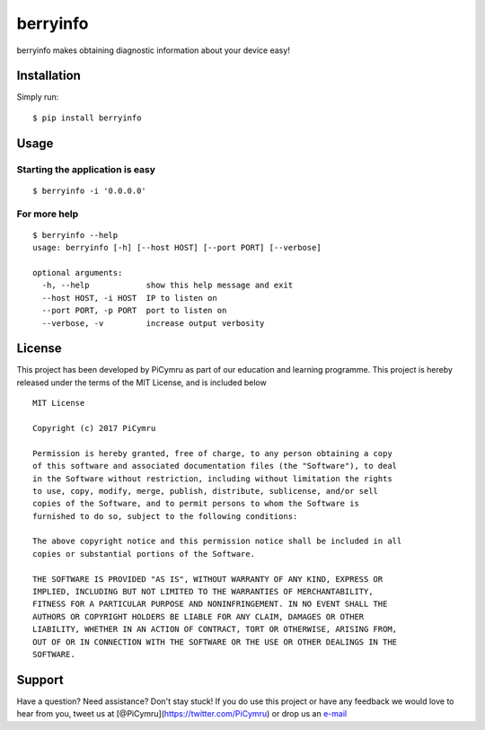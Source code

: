 berryinfo
=========

berryinfo makes obtaining diagnostic information about your device easy!

Installation
------------

Simply run:

::

    $ pip install berryinfo

Usage
-----

Starting the application is easy
~~~~~~~~~~~~~~~~~~~~~~~~~~~~~~~~

::

    $ berryinfo -i '0.0.0.0'

For more help
~~~~~~~~~~~~~

::

    $ berryinfo --help
    usage: berryinfo [-h] [--host HOST] [--port PORT] [--verbose]

    optional arguments:
      -h, --help            show this help message and exit
      --host HOST, -i HOST  IP to listen on
      --port PORT, -p PORT  port to listen on
      --verbose, -v         increase output verbosity

License
-------

This project has been developed by PiCymru as part of our education and
learning programme. This project is hereby released under the terms of
the MIT License, and is included below

::

    MIT License

    Copyright (c) 2017 PiCymru

    Permission is hereby granted, free of charge, to any person obtaining a copy
    of this software and associated documentation files (the "Software"), to deal
    in the Software without restriction, including without limitation the rights
    to use, copy, modify, merge, publish, distribute, sublicense, and/or sell
    copies of the Software, and to permit persons to whom the Software is
    furnished to do so, subject to the following conditions:

    The above copyright notice and this permission notice shall be included in all
    copies or substantial portions of the Software.

    THE SOFTWARE IS PROVIDED "AS IS", WITHOUT WARRANTY OF ANY KIND, EXPRESS OR
    IMPLIED, INCLUDING BUT NOT LIMITED TO THE WARRANTIES OF MERCHANTABILITY,
    FITNESS FOR A PARTICULAR PURPOSE AND NONINFRINGEMENT. IN NO EVENT SHALL THE
    AUTHORS OR COPYRIGHT HOLDERS BE LIABLE FOR ANY CLAIM, DAMAGES OR OTHER
    LIABILITY, WHETHER IN AN ACTION OF CONTRACT, TORT OR OTHERWISE, ARISING FROM,
    OUT OF OR IN CONNECTION WITH THE SOFTWARE OR THE USE OR OTHER DEALINGS IN THE
    SOFTWARE.

Support
-------

Have a question? Need assistance? Don't stay stuck! If you do use this
project or have any feedback we would love to hear from you, tweet us at
[@PiCymru](https://twitter.com/PiCymru) or drop us an
`e-mail <mailto:hello@picymru.org.uk>`__


